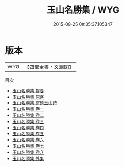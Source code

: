 #+TITLE: 玉山名勝集 / WYG
#+DATE: 2015-08-25 00:35:37.105347
* 版本
 |       WYG|【四部全書・文淵閣】|
目次
 - [[file:KR4h0085_000.txt::000-1a][玉山名勝集 提要]]
 - [[file:KR4h0085_000.txt::000-3a][玉山名勝集 原序]]
 - [[file:KR4h0085_000.txt::000-6a][玉山名勝集 寄題玉山詩]]
 - [[file:KR4h0085_001.txt::001-1a][玉山名勝集 卷一]]
 - [[file:KR4h0085_002.txt::002-1a][玉山名勝集 卷二]]
 - [[file:KR4h0085_003.txt::003-1a][玉山名勝集 卷三]]
 - [[file:KR4h0085_004.txt::004-1a][玉山名勝集 卷四]]
 - [[file:KR4h0085_005.txt::005-1a][玉山名勝集 卷五]]
 - [[file:KR4h0085_006.txt::006-1a][玉山名勝集 卷六]]
 - [[file:KR4h0085_007.txt::007-1a][玉山名勝集 卷七]]
 - [[file:KR4h0085_008.txt::008-1a][玉山名勝集 卷八]]
 - [[file:KR4h0085_009.txt::009-1a][玉山名勝集 外集]]
